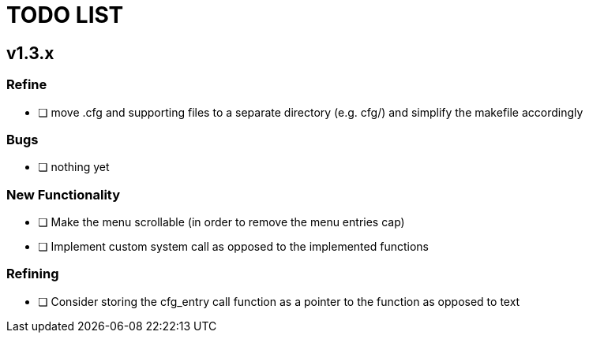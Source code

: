 = TODO LIST

== v1.3.x
=== Refine
* [ ] move .cfg and supporting files to a separate directory (e.g. cfg/) and simplify the makefile accordingly

=== Bugs
* [ ] nothing yet

=== New Functionality
* [ ] Make the menu scrollable (in order to remove the menu entries cap)
* [ ] Implement custom system call as opposed to the implemented functions

=== Refining
* [ ] Consider storing the cfg_entry call function as a pointer to the function as opposed to text
